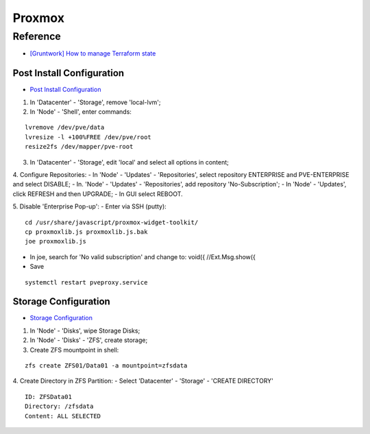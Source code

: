 =======
Proxmox
=======

.. highlight:: console

Reference
---------

- `[Gruntwork] How to manage Terraform state <https://blog.gruntwork.io/how-to-manage-terraform-state-28f5697e68fa>`__

Post Install Configuration
==========================

- `Post Install Configuration <https://www.youtube.com/watch?v=R0Zn0bdPwcw>`__

1. In 'Datacenter' - 'Storage', remove 'local-lvm';
2. In 'Node' - 'Shell', enter commands:

::
    
    lvremove /dev/pve/data
    lvresize -l +100%FREE /dev/pve/root
    resize2fs /dev/mapper/pve-root

3. In 'Datacenter' - 'Storage', edit 'local' and select all options in content;
4. Configure Repositories:
- In 'Node' - 'Updates' - 'Repositories', select repository ENTERPRISE and PVE-ENTERPRISE and select DISABLE;
- In. 'Node' - 'Updates' - 'Repositories', add repository 'No-Subscription';
- In 'Node' - 'Updates', click REFRESH and then UPGRADE;
- In GUI select REBOOT.

5. Disable 'Enterprise Pop-up':
- Enter via SSH (putty):

::
    
    cd /usr/share/javascript/proxmox-widget-toolkit/
    cp proxmoxlib.js proxmoxlib.js.bak
    joe proxmoxlib.js

- In joe, search for 'No valid subscription' and change to: void({ //Ext.Msg.show({
- Save

::
    
    systemctl restart pveproxy.service

Storage Configuration
=====================

- `Storage Configuration <https://www.youtube.com/watch?v=HqOGeqT-SCA>`__

#. In 'Node' - 'Disks', wipe Storage Disks;
#. In 'Node' - 'Disks' - 'ZFS', create storage;
#. Create ZFS mountpoint in shell:

::
    
    zfs create ZFS01/Data01 -a mountpoint=zfsdata

4. Create Directory in ZFS Partition:
- Select 'Datacenter' - 'Storage' - 'CREATE DIRECTORY'

::
    
    ID: ZFSData01
    Directory: /zfsdata
    Content: ALL SELECTED

